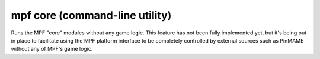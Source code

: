 mpf core (command-line utility)
===============================

Runs the MPF "core" modules without any game logic. This feature has not been fully implemented yet, but it's being put
in place to facilitate using the MPF platform interface to be completely controlled by external sources such as PinMAME
without any of MPF's game logic.

